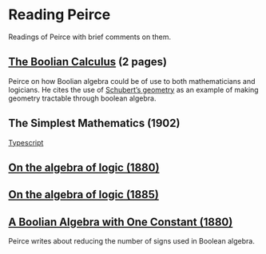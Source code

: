 * Reading Peirce

Readings of Peirce with brief comments on them.

** [[https://rs.cms.hu-berlin.de/peircearchive/pages/view.php?ref=987][The Boolian Calculus]] (2 pages)
Peirce on how Boolian algebra could be of use to both mathematicians and logicians.
He cites the use of [[https://en.wikipedia.org/wiki/Schubert_calculus][Schubert’s geometry]] as an example of making geometry tractable through boolean algebra.

** The Simplest Mathematics (1902)

[[https://hollisarchives.lib.harvard.edu/repositories/24/archival_objects/1797114][Typescript]]

** [[https://www.jstor.org/stable/2369442][On the algebra of logic (1880)]]

** [[https://www.jstor.org/stable/2369451][On the algebra of logic (1885)]]

** [[https://rs.cms.hu-berlin.de/peircearchive/pages/view.php?ref=21271][A Boolian Algebra with One Constant (1880)]]

Peirce writes about reducing the number of signs used in Boolean algebra.
